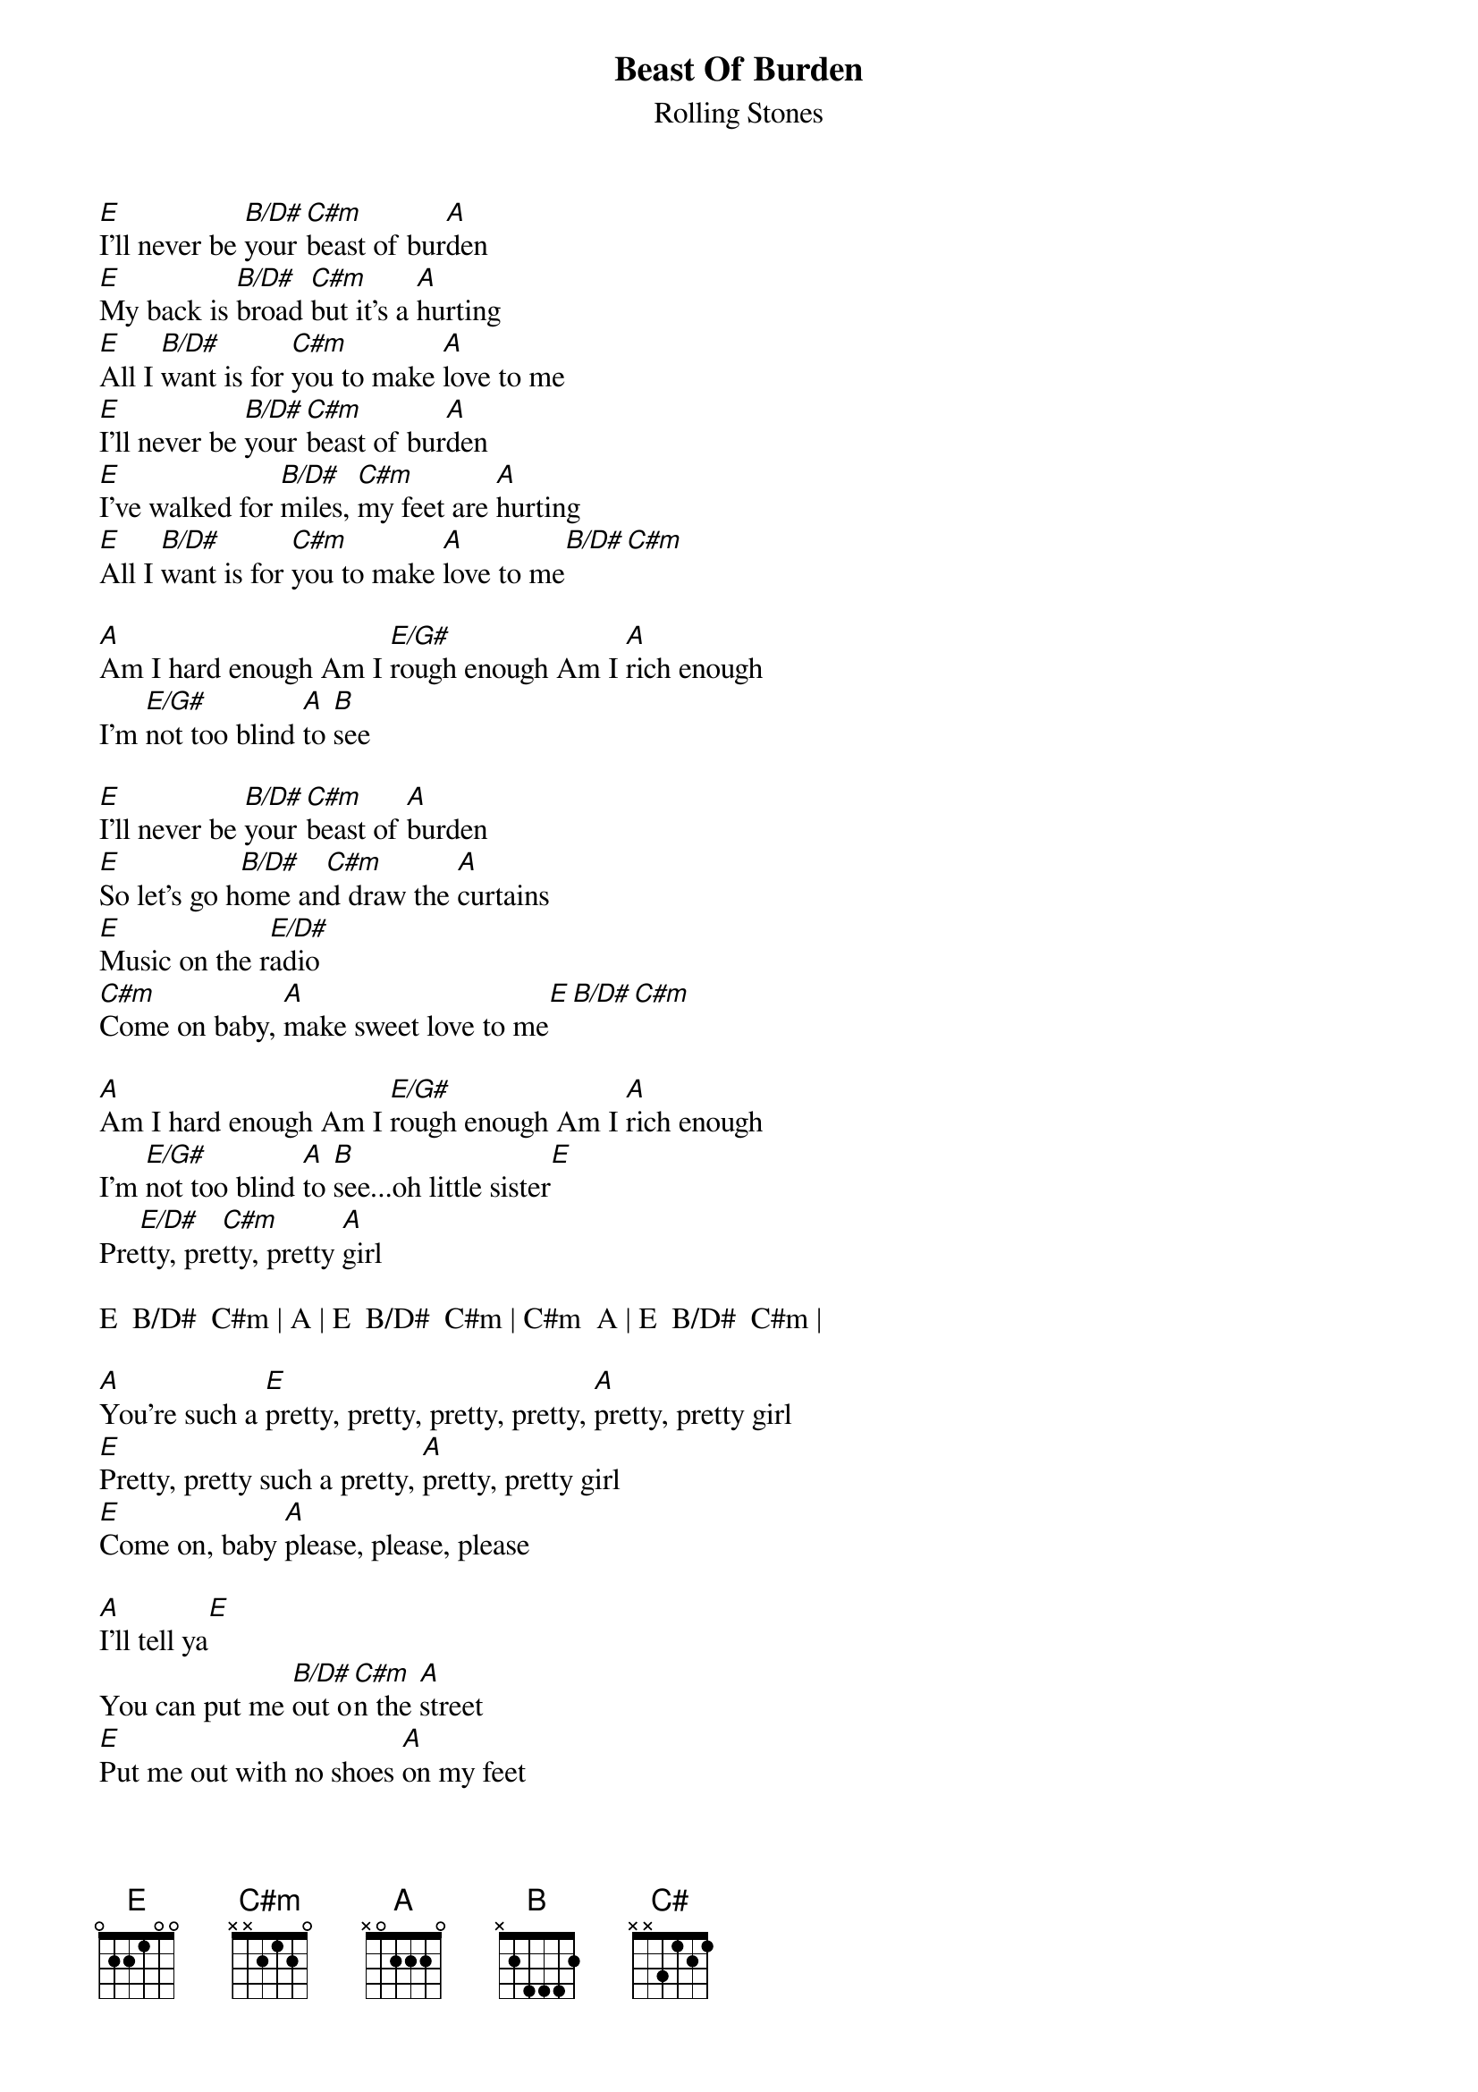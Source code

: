 {t:Beast Of Burden}
{st:Rolling Stones}
 
[E]I'll never be [B/D#]your [C#m]beast of bur[A]den
[E]My back is [B/D#]broad [C#m]but it's a [A]hurting
[E]All I [B/D#]want is for [C#m]you to make [A]love to me
[E]I'll never be [B/D#]your [C#m]beast of bur[A]den
[E]I've walked for [B/D#]miles, [C#m]my feet are [A]hurting
[E]All I [B/D#]want is for [C#m]you to make [A]love to me[B/D#][C#m]
 
[A]Am I hard enough Am I [E/G#]rough enough Am I [A]rich enough
I'm [E/G#]not too blind [A]to [B]see
 
[E]I'll never be [B/D#]your [C#m]beast of [A]burden
[E]So let's go h[B/D#]ome an[C#m]d draw the [A]curtains
[E]Music on the r[E/D#]adio
[C#m]Come on baby, [A]make sweet love to me[E][B/D#][C#m]
 
[A]Am I hard enough Am I [E/G#]rough enough Am I [A]rich enough
I'm [E/G#]not too blind [A]to [B]see...oh little sister[E]
Pre[E/D#]tty, pre[C#m]tty, pretty [A]girl
 
E  B/D#  C#m | A | E  B/D#  C#m | C#m  A | E  B/D#  C#m |
 
[A]You're such a [E]pretty, pretty, pretty, pretty, [A]pretty, pretty girl
[E]Pretty, pretty such a pretty, [A]pretty, pretty girl
[E]Come on, baby [A]please, please, please
 
[A]I'll tell ya[E]
You can put me [B/D#]out o[C#m]n the [A]street
[E]Put me out with no shoes [A]on my feet
But [E]put me out, [B/D#]put me[C#m] out, put me out... out of [A]mise[E]ry[B/D#][C#m]
[E]All your si[B/D#]ckness I [C#]can suck it [A]up
[E]Throw it all at[E/D#] me
[C#m]I can shrug it [A]off
The[E]re's one thing, [B/D#]baby, [C#m]I don't under[A]stand
[E]You keep [E/G#]telling me I [A]ain't your kind of man
 
Ain't I [E]rough enough
[A]Ain't I [E]tough en[B/D#]ough[C#m]
[A]Ain't I [E]rich enough
In lo[B/D#]ve eno[C#m]ugh
Ooh  [A]Ooh  please[E][B/D#][C#m]
 
{c:Repeat verse 1}

End:
I don't need no beast of burden
I need no fussing, I need no nursing
Never, never, never, never, never, never, never be...
 
#------------------------------------------------------------------------
#capo fret 4:
# 
#   E         B/D#      C#m       A         E/G#      E/D#      A/B
# E-0---------3---------0---------1---------0---------0---------1---------
# B-1---------0---------1---------1---------1---------1---------1---------
# G-0---------0---------2---------2---------0---------0---------2---------
# D-2---------0---------2---------3---------2---------2---------3---------
# A-3---------2---------0---------3---------3---------2---------3---------
# E-0-----------------------------1---------0-------------------3---------
